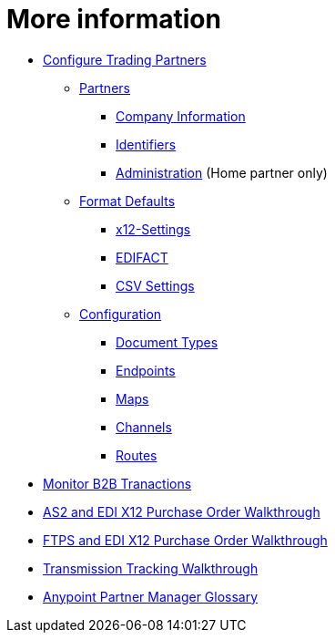 = More information

* link:/anypoint-b2b/configure-trading-partners[Configure Trading Partners]

** link:/anypoint-b2b/partners[Partners]
*** link:/anypoint-b2b/company-information[Company Information]
*** link:/anypoint-b2b/identifiers[Identifiers]
*** link:/anypoint-b2b/administration[Administration] (Home partner only)

** link:/anypoint-b2b/format-defaults[Format Defaults]
*** link:/anypoint-b2b/x12-settings[x12-Settings]
*** link:/anypoint-b2b/edifact-settings[EDIFACT]
*** link:/anypoint-b2b/csv-settings[CSV Settings]

** link:/anypoint-b2b/configuration[Configuration]
*** link:/anypoint-b2b/document-types[Document Types]
*** link:/anypoint-b2b/endpoints[Endpoints]
*** link:/anypoint-b2b/maps[Maps]
*** link:/anypoint-b2b/channels[Channels]
*** link:/anypoint-b2b/routes[Routes]
* link:/anypoint-b2b/monitor-b2b-transactions[Monitor B2B Tranactions]
* link:/anypoint-b2b/as2-and-edi-x12-purchase-order-walkthrough[AS2 and EDI X12 Purchase Order Walkthrough]
* link:/anypoint-b2b/ftps-and-edi-x12-purchase-order-walkthrough[FTPS and EDI X12 Purchase Order Walkthrough]
* link:/anypoint-b2b/transmission-tracking-walkthrough[Transmission Tracking Walkthrough]
* link:/anypoint-b2b/anypoint-partner-manager-glossary[Anypoint Partner Manager Glossary]
